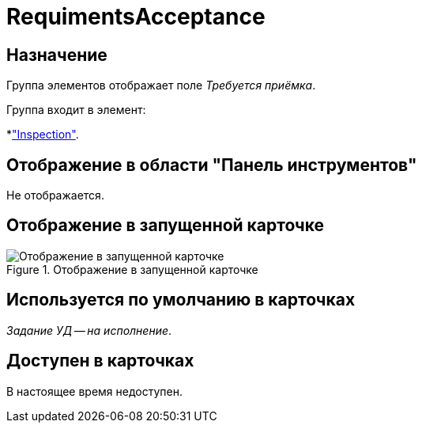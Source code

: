 = RequimentsAcceptance

== Назначение

Группа элементов отображает поле _Требуется приёмка_.

.Группа входит в элемент:
*xref:layouts:hc-ctrl/inspection.adoc["Inspection"].

== Отображение в области "Панель инструментов"

Не отображается.

== Отображение в запущенной карточке

.Отображение в запущенной карточке
image::ROOT:acceptance-required.png[Отображение в запущенной карточке]

== Используется по умолчанию в карточках

_Задание УД -- на исполнение_.

== Доступен в карточках

В настоящее время недоступен.
